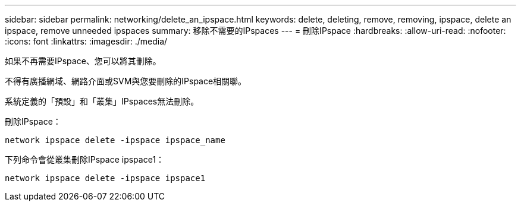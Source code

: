 ---
sidebar: sidebar 
permalink: networking/delete_an_ipspace.html 
keywords: delete, deleting, remove, removing, ipspace, delete an ipspace, remove unneeded ipspaces 
summary: 移除不需要的IPspaces 
---
= 刪除IPspace
:hardbreaks:
:allow-uri-read: 
:nofooter: 
:icons: font
:linkattrs: 
:imagesdir: ./media/


[role="lead"]
如果不再需要IPspace、您可以將其刪除。

不得有廣播網域、網路介面或SVM與您要刪除的IPspace相關聯。

系統定義的「預設」和「叢集」IPspaces無法刪除。

刪除IPspace：

....
network ipspace delete -ipspace ipspace_name
....
下列命令會從叢集刪除IPspace ipspace1：

....
network ipspace delete -ipspace ipspace1
....